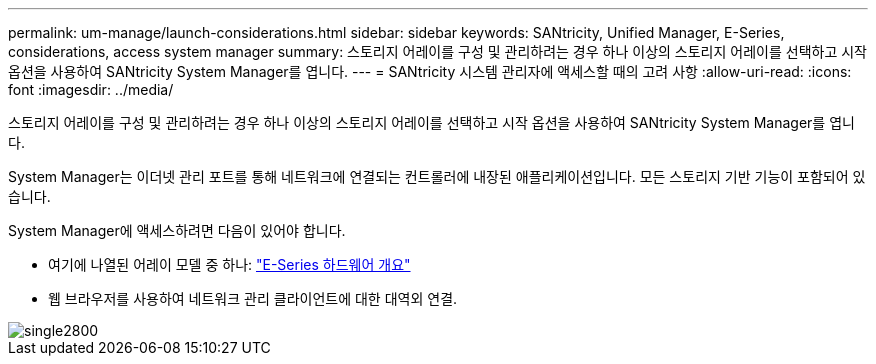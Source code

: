 ---
permalink: um-manage/launch-considerations.html 
sidebar: sidebar 
keywords: SANtricity, Unified Manager, E-Series, considerations, access system manager 
summary: 스토리지 어레이를 구성 및 관리하려는 경우 하나 이상의 스토리지 어레이를 선택하고 시작 옵션을 사용하여 SANtricity System Manager를 엽니다. 
---
= SANtricity 시스템 관리자에 액세스할 때의 고려 사항
:allow-uri-read: 
:icons: font
:imagesdir: ../media/


[role="lead"]
스토리지 어레이를 구성 및 관리하려는 경우 하나 이상의 스토리지 어레이를 선택하고 시작 옵션을 사용하여 SANtricity System Manager를 엽니다.

System Manager는 이더넷 관리 포트를 통해 네트워크에 연결되는 컨트롤러에 내장된 애플리케이션입니다. 모든 스토리지 기반 기능이 포함되어 있습니다.

System Manager에 액세스하려면 다음이 있어야 합니다.

* 여기에 나열된 어레이 모델 중 하나: link:https://docs.netapp.com/us-en/e-series/getting-started/learn-hardware-concept.html["E-Series 하드웨어 개요"^]
* 웹 브라우저를 사용하여 네트워크 관리 클라이언트에 대한 대역외 연결.


image::../media/single2800.gif[single2800]
